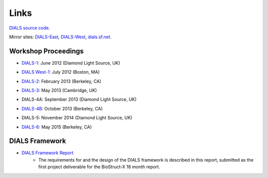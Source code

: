 =====
Links
=====

`DIALS source code`_.

Mirror sites: `DIALS-East`_, `DIALS-West`_, `dials.sf.net`_.

.. _`DIALS source code`: https://github.com/dials/dials/
.. _dials.sf.net: http://dials.sf.net
.. _`DIALS-East`: http://dials.diamond.ac.uk/
.. _`DIALS-West`: http://dials.lbl.gov/

Workshop Proceedings
--------------------

* `DIALS-1`_: June 2012 (Diamond Light Source, UK)

.. _DIALS-1: workshops/DIALS-1.html

* `DIALS West-1`_: July 2012 (Boston, MA)

.. _`DIALS West-1`: http://cci.lbl.gov/dials/jul_2012_boston.htm

* `DIALS-2`_: February 2013 (Berkeley, CA)

.. _`DIALS-2`: http://cci.lbl.gov/dials/feb_2013_berkeley.htm

* `DIALS-3`_: May 2013 (Cambridge, UK)

.. _`DIALS-3`: workshops/dials3d.html

* DIALS-4A: September 2013 (Diamond Light Source, UK)

.. _`xxx`: xxx

* `DIALS-4B`_: October 2013 (Berkeley, CA)

.. _`DIALS-4B`: http://cci.lbl.gov/dials/oct_2013_berkeley.htm

* DIALS-5:  November 2014 (Diamond Light Source, UK)

.. _`xxx`: xxx

* `DIALS-6`_: May 2015 (Berkeley, CA)

.. _`DIALS-6`: http://cci.lbl.gov/dials/may_2015_berkeley.htm


DIALS Framework
---------------

* `DIALS Framework Report`_
   - The requirements for and the design of the DIALS framework is described in this report, submitted as the first project deliverable for the BioStruct-X 18 month report.

.. _DIALS Framework Report: ../documents/DIALS_Framework_Report.pdf
